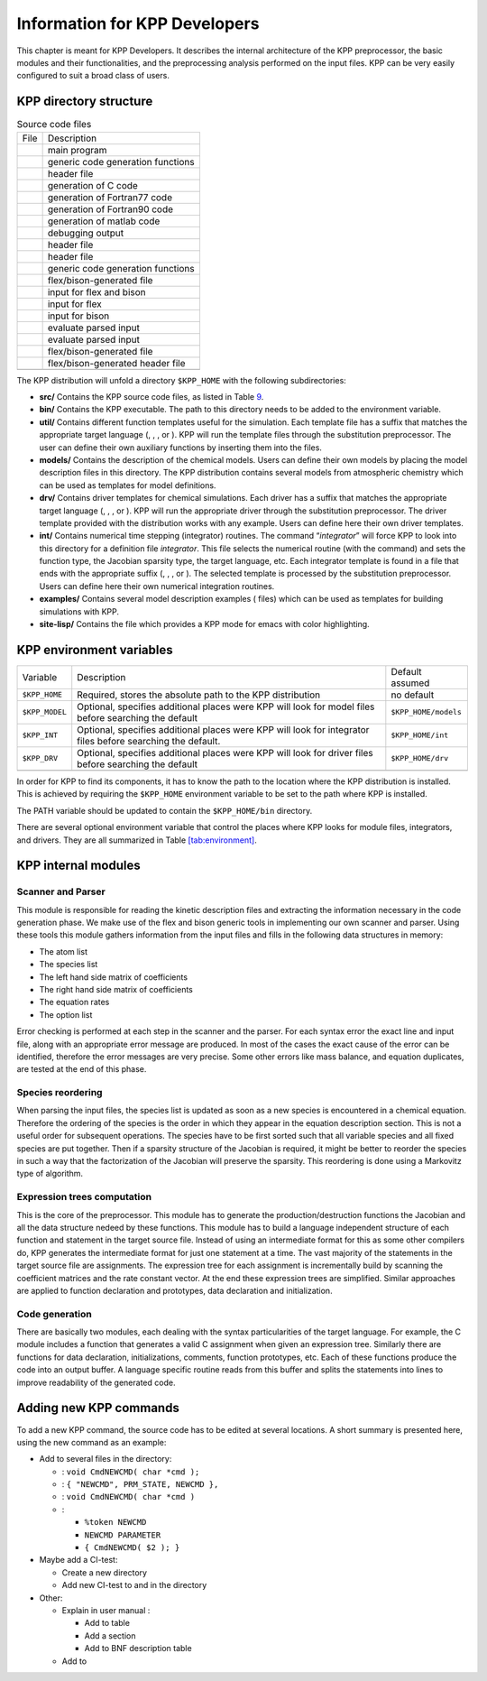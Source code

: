 .. _`sec:developer-info`:

##############################
Information for KPP Developers
##############################

This chapter is meant for KPP Developers. It describes the internal
architecture of the KPP preprocessor, the basic modules and their
functionalities, and the preprocessing analysis performed on the input
files. KPP can be very easily configured to suit a broad class of users.

.. _`sec:directory-structure`:

=======================
KPP directory structure
=======================

.. container:: center

   .. container::
      :name: tab:source

      .. table:: Source code files

         ==== =================================
         File Description
         \    main program
         \    generic code generation functions
         \    header file
         \    generation of C code
         \    generation of Fortran77 code
         \    generation of Fortran90 code
         \    generation of matlab code
         \    debugging output
         \    header file
         \    header file
         \    generic code generation functions
         \    flex/bison-generated file
         \    input for flex and bison
         \    input for flex
         \    input for bison
         \    evaluate parsed input
         \    evaluate parsed input
         \    flex/bison-generated file
         \    flex/bison-generated header file
         \    
         ==== =================================

The KPP distribution will unfold a directory ``$KPP_HOME`` with the
following subdirectories:

-  **src/** Contains the KPP source code files, as listed in
   Table `9 <#tab:source>`__.

-  **bin/** Contains the KPP executable. The path to this directory
   needs to be added to the environment variable.

-  **util/** Contains different function templates useful for the
   simulation. Each template file has a suffix that matches the
   appropriate target language (, , , or ). KPP will run the template
   files through the substitution preprocessor. The user can define
   their own auxiliary functions by inserting them into the files.

-  **models/** Contains the description of the chemical models. Users
   can define their own models by placing the model description files in
   this directory. The KPP distribution contains several models from
   atmospheric chemistry which can be used as templates for model
   definitions.

-  **drv/** Contains driver templates for chemical simulations. Each
   driver has a suffix that matches the appropriate target language (, ,
   , or ). KPP will run the appropriate driver through the substitution
   preprocessor. The driver template provided with the distribution
   works with any example. Users can define here their own driver
   templates.

-  **int/** Contains numerical time stepping (integrator) routines. The
   command “*integrator*” will force KPP to look into this directory for
   a definition file *integrator*. This file selects the numerical
   routine (with the command) and sets the function type, the Jacobian
   sparsity type, the target language, etc. Each integrator template is
   found in a file that ends with the appropriate suffix (, , , or ).
   The selected template is processed by the substitution preprocessor.
   Users can define here their own numerical integration routines.

-  **examples/** Contains several model description examples ( files)
   which can be used as templates for building simulations with KPP.

-  **site-lisp/** Contains the file which provides a KPP mode for emacs
   with color highlighting.

=========================
KPP environment variables
=========================

.. container:: table*

   .. container:: center

      +----------------+-------------------------+----------------------+
      | Variable       | Description             | Default assumed      |
      +----------------+-------------------------+----------------------+
      | ``$KPP_HOME``  | Required, stores the    | no default           |
      |                | absolute path to the    |                      |
      |                | KPP distribution        |                      |
      +----------------+-------------------------+----------------------+
      | ``$KPP_MODEL`` | Optional, specifies     | ``$KPP_HOME/models`` |
      |                | additional places were  |                      |
      |                | KPP will look for model |                      |
      |                | files before searching  |                      |
      |                | the default             |                      |
      +----------------+-------------------------+----------------------+
      | ``$KPP_INT``   | Optional, specifies     | ``$KPP_HOME/int``    |
      |                | additional places were  |                      |
      |                | KPP will look for       |                      |
      |                | integrator files before |                      |
      |                | searching the default.  |                      |
      +----------------+-------------------------+----------------------+
      | ``$KPP_DRV``   | Optional, specifies     | ``$KPP_HOME/drv``    |
      |                | additional places were  |                      |
      |                | KPP will look for       |                      |
      |                | driver files before     |                      |
      |                | searching the default   |                      |
      +----------------+-------------------------+----------------------+
      |                |                         |                      |
      +----------------+-------------------------+----------------------+

In order for KPP to find its components, it has to know the path to the
location where the KPP distribution is installed. This is achieved by
requiring the ``$KPP_HOME`` environment variable to be set to the path
where KPP is installed.

The PATH variable should be updated to contain the ``$KPP_HOME/bin``
directory.

There are several optional environment variable that control the places
where KPP looks for module files, integrators, and drivers. They are all
summarized in Table `[tab:environment] <#tab:environment>`__.

====================
KPP internal modules
====================

Scanner and Parser
------------------

This module is responsible for reading the kinetic description files and
extracting the information necessary in the code generation phase. We
make use of the flex and bison generic tools in implementing our own
scanner and parser. Using these tools this module gathers information
from the input files and fills in the following data structures in
memory:

-  The atom list

-  The species list

-  The left hand side matrix of coefficients

-  The right hand side matrix of coefficients

-  The equation rates

-  The option list

Error checking is performed at each step in the scanner and the parser.
For each syntax error the exact line and input file, along with an
appropriate error message are produced. In most of the cases the exact
cause of the error can be identified, therefore the error messages are
very precise. Some other errors like mass balance, and equation
duplicates, are tested at the end of this phase.

Species reordering
------------------

When parsing the input files, the species list is updated as soon as a
new species is encountered in a chemical equation. Therefore the
ordering of the species is the order in which they appear in the
equation description section. This is not a useful order for subsequent
operations. The species have to be first sorted such that all variable
species and all fixed species are put together. Then if a sparsity
structure of the Jacobian is required, it might be better to reorder the
species in such a way that the factorization of the Jacobian will
preserve the sparsity. This reordering is done using a Markovitz type of
algorithm.

Expression trees computation
----------------------------

This is the core of the preprocessor. This module has to generate the
production/destruction functions the Jacobian and all the data structure
nedeed by these functions. This module has to build a language
independent structure of each function and statement in the target
source file. Instead of using an intermediate format for this as some
other compilers do, KPP generates the intermediate format for just one
statement at a time. The vast majority of the statements in the target
source file are assignments. The expression tree for each assignment is
incrementally build by scanning the coefficient matrices and the rate
constant vector. At the end these expression trees are simplified.
Similar approaches are applied to function declaration and prototypes,
data declaration and initialization.

Code generation
---------------

There are basically two modules, each dealing with the syntax
particularities of the target language. For example, the C module
includes a function that generates a valid C assignment when given an
expression tree. Similarly there are functions for data declaration,
initializations, comments, function prototypes, etc. Each of these
functions produce the code into an output buffer. A language specific
routine reads from this buffer and splits the statements into lines to
improve readability of the generated code.

=======================
Adding new KPP commands
=======================

To add a new KPP command, the source code has to be edited at several
locations. A short summary is presented here, using the new command as
an example:

-  Add to several files in the directory:

   -  : ``void CmdNEWCMD( char *cmd );``

   -  : ``{ "NEWCMD", PRM_STATE, NEWCMD },``

   -  : ``void CmdNEWCMD( char *cmd )``

   -  :

      -  ``%token NEWCMD``

      -  ``NEWCMD PARAMETER``

      -  ``{ CmdNEWCMD( $2 ); }``

-  Maybe add a CI-test:

   -  Create a new directory

   -  Add new CI-test to and in the directory

-  Other:

   -  Explain in user manual :

      -  Add to table

      -  Add a section

      -  Add to BNF description table

   -  Add to

